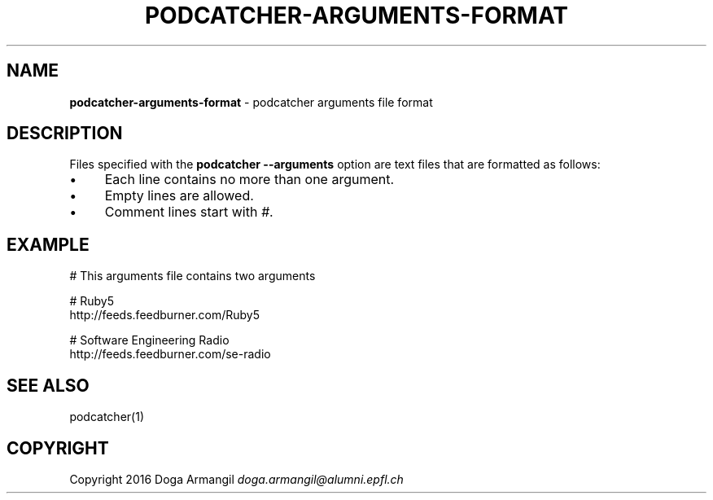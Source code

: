 .\" generated with Ronn/v0.7.3
.\" http://github.com/rtomayko/ronn/tree/0.7.3
.
.TH "PODCATCHER\-ARGUMENTS\-FORMAT" "5" "March 2016" "" "Podcatcher Manual"
.
.SH "NAME"
\fBpodcatcher\-arguments\-format\fR \- podcatcher arguments file format
.
.SH "DESCRIPTION"
Files specified with the \fBpodcatcher \-\-arguments\fR option are text files that are formatted as follows:
.
.IP "\(bu" 4
Each line contains no more than one argument\.
.
.IP "\(bu" 4
Empty lines are allowed\.
.
.IP "\(bu" 4
Comment lines start with \fI#\fR\.
.
.IP "" 0
.
.SH "EXAMPLE"
# This arguments file contains two arguments
.
.P
# Ruby5
.
.br
http://feeds\.feedburner\.com/Ruby5
.
.P
# Software Engineering Radio
.
.br
http://feeds\.feedburner\.com/se\-radio
.
.SH "SEE ALSO"
podcatcher(1)
.
.SH "COPYRIGHT"
Copyright 2016 Doga Armangil \fIdoga\.armangil@alumni\.epfl\.ch\fR
